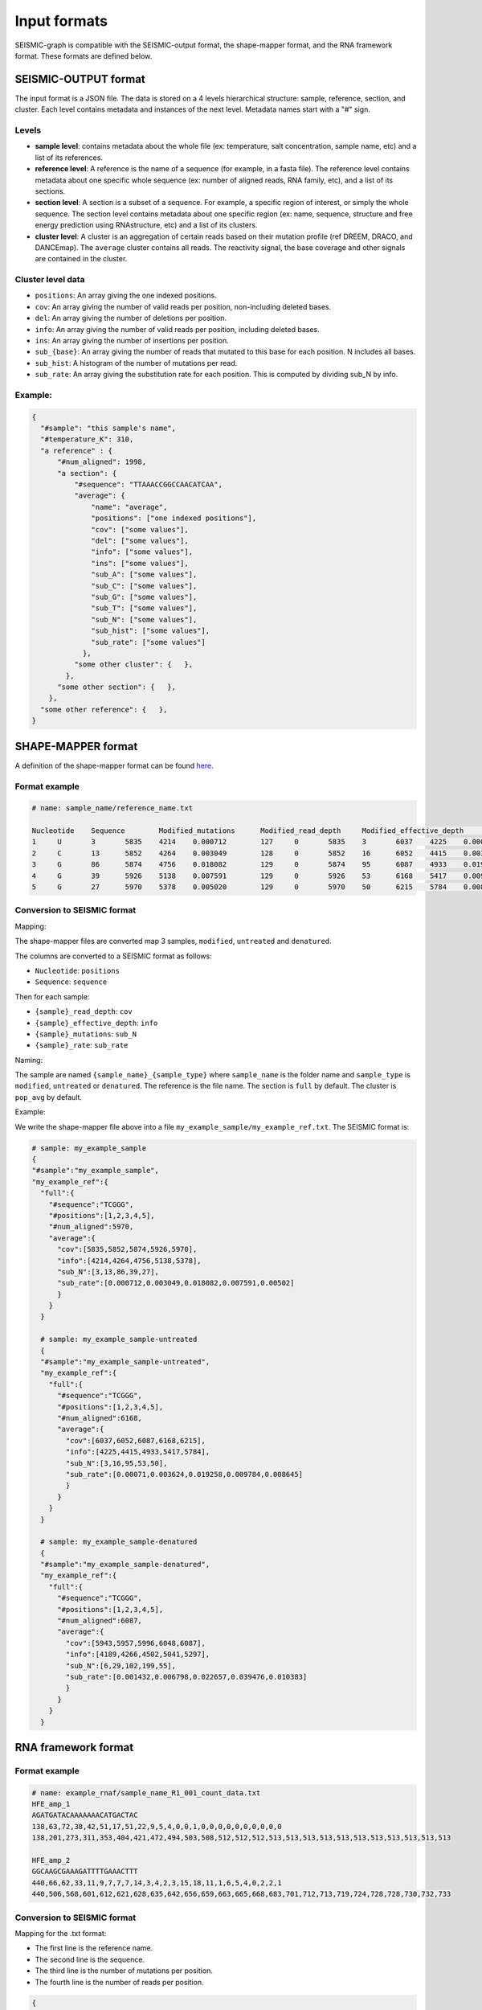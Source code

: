 
Input formats
-------------

SEISMIC-graph is compatible with the SEISMIC-output format, the shape-mapper format, and the RNA framework format. These formats are defined below.

SEISMIC-OUTPUT format
+++++++++++++++++++++

The input format is a JSON file. The data is stored on a 4 levels hierarchical structure: sample, reference, section, and cluster. 
Each level contains metadata and instances of the next level. Metadata names start with a "#" sign. 

Levels
******

- **sample level**: contains metadata about the whole file (ex: temperature, salt concentration, sample name, etc) and a list of its references. 
- **reference level**: A reference is the name of a sequence (for example, in a fasta file). The reference level contains metadata about one specific whole sequence (ex: number of aligned reads, RNA family, etc), and a list of its sections. 
- **section level**: A section is a subset of a sequence. For example, a specific region of interest, or simply the whole sequence. The section level contains metadata about one specific region (ex: name, sequence, structure and free energy prediction using RNAstructure, etc) and a list of its clusters. 
- **cluster level**: A cluster is an aggregation of certain reads based on their mutation profile (ref DREEM, DRACO, and DANCEmap). The ``average`` cluster contains all reads. The reactivity signal, the base coverage and other signals are contained in the cluster. 

Cluster level data
******************

- ``positions``: An array giving the one indexed positions.
- ``cov``: An array giving the number of valid reads per position, non-including deleted bases. 
- ``del``: An array giving the number of deletions per position.
- ``info``: An array giving the number of valid reads per position, including deleted bases.
- ``ins``: An array giving the number of insertions per position.
- ``sub_{base}``: An array giving the number of reads that mutated to this base for each position. N includes all bases.
- ``sub_hist``: A histogram of the number of mutations per read.
- ``sub_rate``: An array giving the substitution rate for each position. This is computed by dividing sub_N by info. 

Example:
********

.. code-block:: json

  {
    "#sample": "this sample's name",
    "#temperature_K": 310, 
    "a reference" : { 
        "#num_aligned": 1998,
        "a section": { 
            "#sequence": "TTAAACCGGCCAACATCAA",
            "average": { 
                "name": "average",
                "positions": ["one indexed positions"],
                "cov": ["some values"],
                "del": ["some values"],
                "info": ["some values"],
                "ins": ["some values"],
                "sub_A": ["some values"],
                "sub_C": ["some values"],
                "sub_G": ["some values"],
                "sub_T": ["some values"],
                "sub_N": ["some values"],
                "sub_hist": ["some values"],
                "sub_rate": ["some values"]
              },
            "some other cluster": {   },
          },
        "some other section": {   },
      },
    "some other reference": {   },
  }



SHAPE-MAPPER format
+++++++++++++++++++

A definition of the shape-mapper format can be found `here <https://github.com/Weeks-UNC/shapemapper2/blob/master/docs/file_formats.md#name_rna_profiletxt>`__.


Format example
**************

.. code-block:: text
  
  # name: sample_name/reference_name.txt

  Nucleotide	Sequence	Modified_mutations	Modified_read_depth	Modified_effective_depth	Modified_rate	Modified_off_target_mapped_depth	Modified_low_mapq_mapped_depth	Modified_primer_pair_1_mapped_depth	Untreated_mutations	Untreated_read_depth	Untreated_effective_depth	Untreated_rate	Untreated_off_target_mapped_depth	Untreated_low_mapq_mapped_depth	Untreated_primer_pair_1_mapped_depth	Denatured_mutations	Denatured_read_depth	Denatured_effective_depth	Denatured_rate	Denatured_off_target_mapped_depth	Denatured_low_mapq_mapped_depth	Denatured_primer_pair_1_mapped_depth	Reactivity_profile	Std_err	HQ_profile	HQ_stderr	Norm_profile	Norm_stderr
  1	U	3	5835	4214	0.000712	127	0	5835	3	6037	4225	0.000710	76	0	6037	6	5943	4189	0.001432	166	0	5943	0.001294	0.405299	0.001294	0.405299	0.000579	0.181487
  2	C	13	5852	4264	0.003049	128	0	5852	16	6052	4415	0.003624	76	0	6052	29	5957	4266	0.006798	166	0	5957	-0.084618	0.182980	-0.084618	0.182980	-0.037891	0.081936
  3	G	86	5874	4756	0.018082	129	0	5874	95	6087	4933	0.019258	76	0	6087	102	5996	4502	0.022657	166	0	5996	-0.051889	0.122631	-0.051889	0.122631	-0.023235	0.054913
  4	G	39	5926	5138	0.007591	129	0	5926	53	6168	5417	0.009784	77	0	6168	199	6048	5041	0.039476	167	0	6048	-0.055565	0.046071	-0.055565	0.046071	-0.024881	0.020630
  5	G	27	5970	5378	0.005020	129	0	5970	50	6215	5784	0.008645	77	0	6215	55	6087	5297	0.010383	168	0	6087	-0.349032	0.157278	-0.349032	0.157278	-0.156292	0.070427


Conversion to SEISMIC format
****************************

Mapping:

The shape-mapper files are converted map 3 samples, ``modified``, ``untreated`` and ``denatured``. 

The columns are converted to a SEISMIC format as follows:

- ``Nucleotide``: ``positions``
- ``Sequence``: ``sequence``

Then for each sample:

- ``{sample}_read_depth``: ``cov`` 
- ``{sample}_effective_depth``: ``info`` 
- ``{sample}_mutations``: ``sub_N`` 
- ``{sample}_rate``: ``sub_rate`` 

Naming:

The sample are named ``{sample_name}_{sample_type}`` where ``sample_name`` is the folder name and ``sample_type`` is ``modified``, ``untreated`` or ``denatured``.
The reference is the file name. 
The section is ``full`` by default. 
The cluster is ``pop_avg`` by default. 


Example:

We write the shape-mapper file above into a file ``my_example_sample/my_example_ref.txt``. The SEISMIC format is:

.. code-block:: text

  # sample: my_example_sample
  {
  "#sample":"my_example_sample",
  "my_example_ref":{
    "full":{
      "#sequence":"TCGGG",
      "#positions":[1,2,3,4,5],
      "#num_aligned":5970,
      "average":{
        "cov":[5835,5852,5874,5926,5970],
        "info":[4214,4264,4756,5138,5378],
        "sub_N":[3,13,86,39,27],
        "sub_rate":[0.000712,0.003049,0.018082,0.007591,0.00502]
        }
      }
    }

    # sample: my_example_sample-untreated
    {
    "#sample":"my_example_sample-untreated",
    "my_example_ref":{
      "full":{
        "#sequence":"TCGGG",
        "#positions":[1,2,3,4,5],
        "#num_aligned":6168,
        "average":{
          "cov":[6037,6052,6087,6168,6215],
          "info":[4225,4415,4933,5417,5784],
          "sub_N":[3,16,95,53,50],
          "sub_rate":[0.00071,0.003624,0.019258,0.009784,0.008645]
          }
        }
      }
    }

    # sample: my_example_sample-denatured
    {
    "#sample":"my_example_sample-denatured",
    "my_example_ref":{
      "full":{
        "#sequence":"TCGGG",
        "#positions":[1,2,3,4,5],
        "#num_aligned":6087,
        "average":{
          "cov":[5943,5957,5996,6048,6087],
          "info":[4189,4266,4502,5041,5297],
          "sub_N":[6,29,102,199,55],
          "sub_rate":[0.001432,0.006798,0.022657,0.039476,0.010383]
          }
        }
      }
    }


RNA framework format
++++++++++++++++++++


Format example
**************

.. code-block:: text

  # name: example_rnaf/sample_name_R1_001_count_data.txt
  HFE_amp_1
  AGATGATACAAAAAAACATGACTAC
  138,63,72,38,42,51,17,51,22,9,5,4,0,0,1,0,0,0,0,0,0,0,0,0,0
  138,201,273,311,353,404,421,472,494,503,508,512,512,512,513,513,513,513,513,513,513,513,513,513,513

  HFE_amp_2
  GGCAAGCGAAAGATTTTGAAACTTT
  440,66,62,33,11,9,7,7,7,14,3,4,2,3,15,18,11,1,6,5,4,0,2,2,1
  440,506,568,601,612,621,628,635,642,656,659,663,665,668,683,701,712,713,719,724,728,728,730,732,733


Conversion to SEISMIC format
****************************

Mapping for the .txt format:

- The first line is the reference name.
- The second line is the sequence.
- The third line is the number of mutations per position.
- The fourth line is the number of reads per position.



.. code-block::

  {
    "#sample": "example_rnaf",
    "HFE_amp_1": {
      "full": {
        "average": {
          "sequence": "AGATGATACAAAAAAACATGACTAC",
          "positions": [1,2,3,4,5,6,7,8,9,10,11,12,13,14,15,16,17,18,19,20,21,22,23,24,25
          ],
          "cov": [138,201,273,311,353,404,421,472,494,503,508,512,512,512,513,513,513,513,513,513,513,513,513,513,513
          ],
          "sub_rate": [1,0.31343283582089554,0.26373626373626374,0.12218649517684887,0.11898016997167139,0.12623762376237624,0.040380047505938245,0.10805084745762712,0.044534412955465584,0.017892644135188866,0.00984251968503937,0.0078125,0,0,0.001949317738791423,0,0,0,0,0,0,0,0,0,0
          ]
        }
      }
    },
    "HFE_amp_2": {
      "full": {
        "average": {
          "sequence": "GGCAAGCGAAAGATTTTGAAACTTT",
          "positions": [1,2,3,4,5,6,7,8,9,10,11,12,13,14,15,16,17,18,19,20,21,22,23,24,25
          ],
          "cov": [440,506,568,601,612,621,628,635,642,656,659,663,665,668,683,701,712,713,719,724,728,728,730,732,733
          ],
          "sub_rate": [1,0.13043478260869565,0.10915492957746478,0.05490848585690516,0.017973856209150325,0.014492753623188406,0.011146496815286623,0.011023622047244094,0.010903426791277258,0.021341463414634148,0.004552352048558422,0.006033182503770739,0.0030075187969924814,0.004491017964071856,0.021961932650073207,0.025677603423680456,0.01544943820224719,0.001402524544179523,0.008344923504867872,0.006906077348066298,0.005494505494505495,0,0.0027397260273972603,0.00273224043715847,0.001364256480218281
          ]
        }
      }
    }
  }